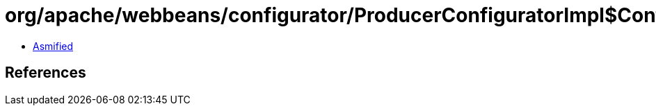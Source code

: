 = org/apache/webbeans/configurator/ProducerConfiguratorImpl$ConfiguredProducer.class

 - link:ProducerConfiguratorImpl$ConfiguredProducer-asmified.java[Asmified]

== References

